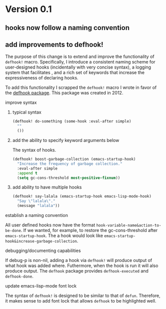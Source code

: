 * Version 0.1
:PROPERTIES:
:ID:       8fd5fdb0-d8e1-4f7e-a6db-4d033a05371d
:END:

** hooks now follow a naming convention
:PROPERTIES:
:ID:       dbe3f98a-0cec-4d12-b0f5-9745330a350d
:END:

** add improvements to defhook!
:PROPERTIES:
:ID:       cc995576-2322-45cd-82ed-4b083f94d618
:END:

The purpose of this change is to extend and improve the functionality of
=defhook!= macro. Specifically, I introduce a consistent naming scheme for
user-designed hooks (incidentally with very concise syntax), a logging system
that facilitates , and a rich set of keywords that increase the expressiveness
of declaring hooks.

To add this functionality I scrapped the =defhook!= macro I wrote in favor of the
[[https://github.com/neil-smithline-elisp/defhook][defhook package]]. This package was created in 2012.

**** improve syntax
:PROPERTIES:
:ID:       78554953-f62b-43ea-aade-a57eacb99655
:END:

***** typical syntax
:PROPERTIES:
:ID:       0d0c2108-8c15-44bb-a7c1-7fba27037543
:END:

#+begin_src emacs-lisp
(defhook! do-something (some-hook :eval-after simple)
  ""
  ())
#+end_src

***** add the ability to specify keyword arguments below
:PROPERTIES:
:ID:       4a7e8e71-745a-4937-9611-86f72b9fa9b6
:END:

The syntax of hooks.

#+begin_src emacs-lisp
(defhook! boost-garbage-collection (emacs-startup-hook)
  "Increase the frequency of garbage collection."
  :eval-after simple
  :append t
  (setq gc-cons-threshold most-positive-fixnum))
#+end_src

***** add ability to have multiple hooks
:PROPERTIES:
:ID:       f0a7f0e5-b9b8-4a21-bf3e-90b903fce2c3
:END:

#+begin_src emacs-lisp
(defhook! say-lalala (emacs-startup-hook emacs-lisp-mode-hook)
  "Say \"lalala\"."
  (message "lalala"))
#+end_src

**** establish a naming convention
:PROPERTIES:
:ID:       a43264d4-f30a-4411-9443-4bdda08d4290
:END:

All user defined hooks now have the format =hook-variable-name&action-to-be-done=. If
we wanted, for example, to restore the gc-cons-threshold after
=emacs-startup-hook=. The a hook would look like
=emacs-startup-hook&increase-garbage-collection=.

**** debugging/documenting capabilities
:PROPERTIES:
:ID:       b4130374-2b99-475b-b369-831a53a9b2c6
:END:

If debug-p is non-nil, adding a hook via =defhook!= will produce output of what
hook was added where. Futhermore, when the hook is run it will also produce output.
The =defhook= package provides =defhook-executed= and =defhook-done=.

**** update emacs-lisp-mode font lock
:PROPERTIES:
:ID:       4a524bb5-f474-4a60-b06b-9954c099d545
:END:

The syntax of =defhook!= is designed to be similar to that of =defun=.
Therefore, it makes sense to add font lock that allows =defhook= to be
highlighted well.
